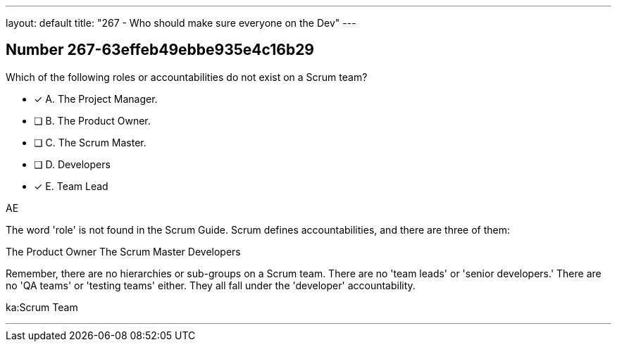 ---
layout: default 
title: "267 - Who should make sure everyone on the Dev"
---


[.question]
== Number 267-63effeb49ebbe935e4c16b29

****

[.query]
Which of the following roles or accountabilities do not exist on a Scrum team?

[.list]
* [*] A. The Project Manager.
* [ ] B. The Product Owner.
* [ ] C. The Scrum Master.
* [ ] D. Developers
* [*] E. Team Lead
****

[.answer]
AE

[.explanation]
The word 'role' is not found in the Scrum Guide. Scrum defines accountabilities, and there are three of them:

The Product Owner
The Scrum Master
Developers

Remember, there are no hierarchies or sub-groups on a Scrum team. There are no 'team leads' or 'senior developers.' There are no 'QA teams' or 'testing teams' either. They all fall under the 'developer' accountability.

[.ka]
ka:Scrum Team

'''

